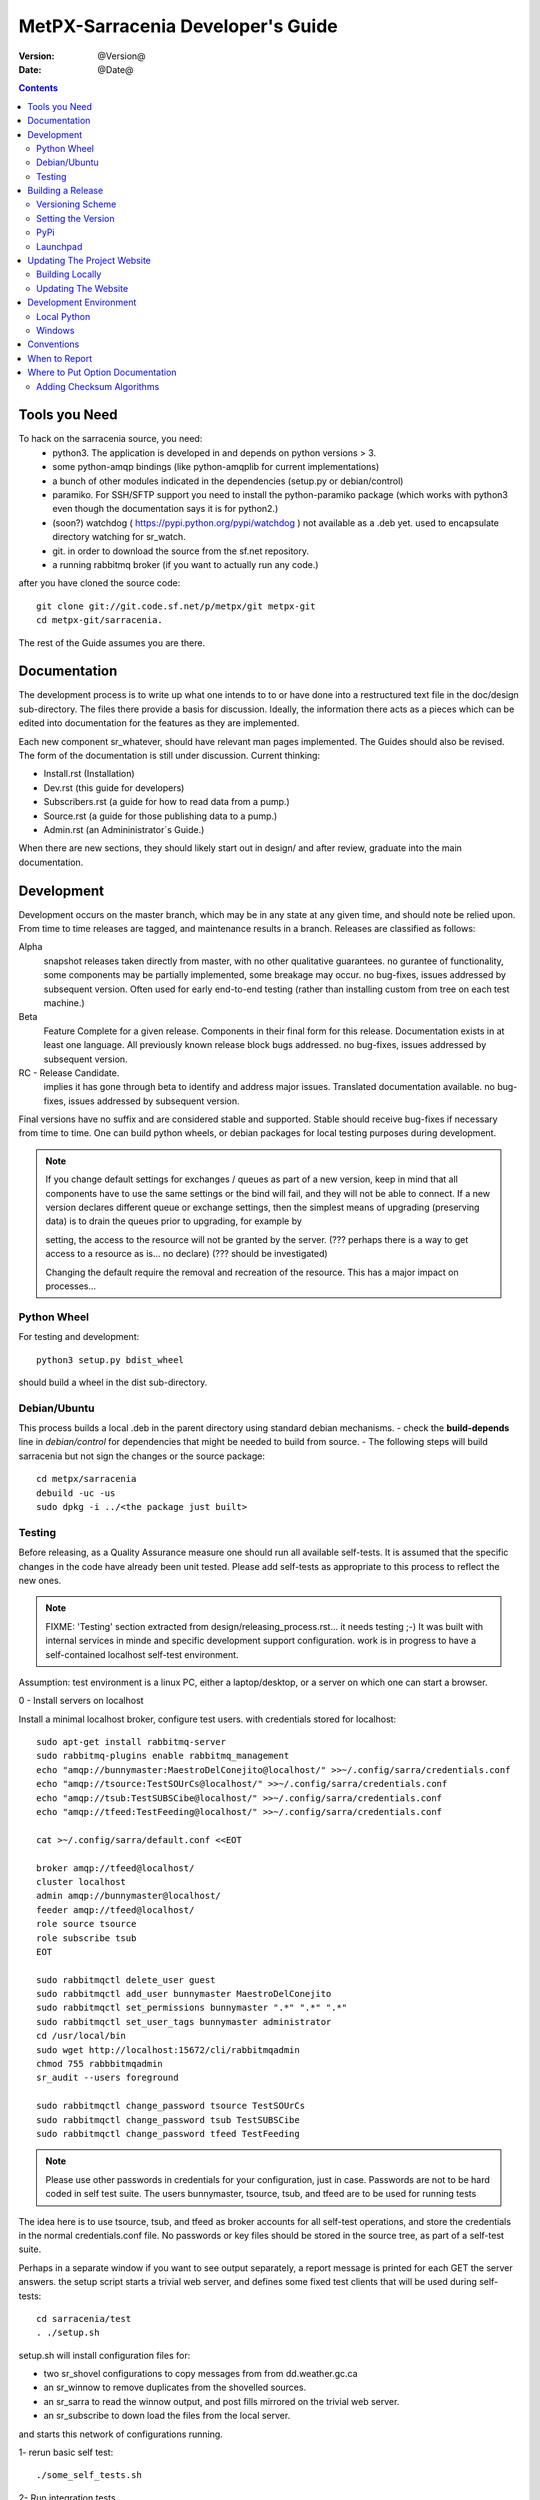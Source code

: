 
====================================
 MetPX-Sarracenia Developer's Guide
====================================

:version: @Version@ 
:date: @Date@

.. contents::


Tools you Need
--------------

To hack on the sarracenia source, you need:
 - python3.  The application is developed in and depends on python versions > 3.
 - some python-amqp bindings (like python-amqplib for current implementations)
 - a bunch of other modules indicated in the dependencies (setup.py or debian/control)
 - paramiko. For SSH/SFTP support you need to install the python-paramiko package (which
   works with python3 even though the documentation says it is for python2.)
 - (soon?) watchdog ( https://pypi.python.org/pypi/watchdog ) not available as a .deb yet. 
   used to encapsulate directory watching for sr_watch.
 - git. in order to download the source from the sf.net repository.
 - a running rabbitmq broker (if you want to actually run any code.)


after you have cloned the source code::

    git clone git://git.code.sf.net/p/metpx/git metpx-git
    cd metpx-git/sarracenia. 

The rest of the Guide assumes you are there.

Documentation
-------------

The development process is to write up what one intends to to or have done into
a restructured text file in the doc/design sub-directory.  The files there provide
a basis for discussion.  Ideally, the information there acts as a pieces which can 
be edited into documentation for the features as they are implemented.

Each new component sr\_whatever, should have relevant man pages implemented.  
The Guides should also be revised.  The form of the documentation is still under
discussion.  Current thinking:

- Install.rst (Installation)
- Dev.rst (this guide for developers)
- Subscribers.rst (a guide for how to read data from a pump.)
- Source.rst (a guide for those publishing data to a pump.)
- Admin.rst (an Admininistrator´s Guide.)

When there are new sections, they should likely start out in design/ and after
review, graduate into the main documentation.


Development
-----------

Development occurs on the master branch, which may be in any state at any given
time, and should note be relied upon.  From time to time releases are tagged, and
maintenance results in a branch.  Releases are classified as follows:

Alpha
  snapshot releases taken directly from master, with no other qualitative guarantees.
  no gurantee of functionality, some components may be partially implemented, some
  breakage may occur.
  no bug-fixes, issues addressed by subsequent version.
  Often used for early end-to-end testing (rather than installing custom from tree on 
  each test machine.)

Beta
  Feature Complete for a given release.  Components in their final form for this release.
  Documentation exists in at least one language.
  All previously known release block bugs addressed. 
  no bug-fixes, issues addressed by subsequent version.

RC - Release Candidate.
  implies it has gone through beta to identify and address major issues.
  Translated documentation available.
  no bug-fixes, issues addressed by subsequent version.

Final versions have no suffix and are considered stable and supported.
Stable should receive bug-fixes if necessary from time to time.
One can build python wheels, or debian packages for local testing purposes
during development.

.. Note:: If you change default settings for exchanges / queues  as 
      part of a new version, keep in mind that all components have to use 
      the same settings or the bind will fail, and they will not be able 
      to connect.  If a new version declares different queue or exchange 
      settings, then the simplest means of upgrading (preserving data) is to 
      drain the queues prior to upgrading, for example by 

      setting, the access to the resource will not be granted by the server.
      (??? perhaps there is a way to get access to a resource as is... no declare)
      (??? should be investigated)

      Changing the default require the removal and recreation of the resource.
      This has a major impact on processes...


Python Wheel
~~~~~~~~~~~~

For testing and development::

    python3 setup.py bdist_wheel 

should build a wheel in the dist sub-directory.


Debian/Ubuntu
~~~~~~~~~~~~~

This process builds a local .deb in the parent directory using standard debian mechanisms.
- check the **build-depends** line in *debian/control* for dependencies that might be needed to build from source.
- The following steps will build sarracenia but not sign the changes or the source package::

    cd metpx/sarracenia
    debuild -uc -us
    sudo dpkg -i ../<the package just built>




Testing
~~~~~~~

Before releasing, as a Quality Assurance measure one should run all available self-tests.
It is assumed that the specific changes in the code have already been unit
tested.  Please add self-tests as appropriate to this process to reflect the new ones.

.. note::

  FIXME: 'Testing' section extracted from design/releasing_process.rst... it needs testing ;-)
  It was built with internal services in minde and specific development support configuration.
  work is in progress to have a self-contained localhost self-test environment.

Assumption: test environment is a linux PC, either a laptop/desktop, or a server on which one
can start a browser.

0 - Install servers on localhost

Install a minimal localhost broker, configure test users.
with credentials stored for localhost::
   
   sudo apt-get install rabbitmq-server
   sudo rabbitmq-plugins enable rabbitmq_management
   echo "amqp://bunnymaster:MaestroDelConejito@localhost/" >>~/.config/sarra/credentials.conf
   echo "amqp://tsource:TestSOUrCs@localhost/" >>~/.config/sarra/credentials.conf
   echo "amqp://tsub:TestSUBSCibe@localhost/" >>~/.config/sarra/credentials.conf
   echo "amqp://tfeed:TestFeeding@localhost/" >>~/.config/sarra/credentials.conf

   cat >~/.config/sarra/default.conf <<EOT

   broker amqp://tfeed@localhost/
   cluster localhost
   admin amqp://bunnymaster@localhost/
   feeder amqp://tfeed@localhost/
   role source tsource
   role subscribe tsub
   EOT

   sudo rabbitmqctl delete_user guest
   sudo rabbitmqctl add_user bunnymaster MaestroDelConejito
   sudo rabbitmqctl set_permissions bunnymaster ".*" ".*" ".*"
   sudo rabbitmqctl set_user_tags bunnymaster administrator
   cd /usr/local/bin
   sudo wget http://localhost:15672/cli/rabbitmqadmin 
   chmod 755 rabbbitmqadmin
   sr_audit --users foreground

   sudo rabbitmqctl change_password tsource TestSOUrCs
   sudo rabbitmqctl change_password tsub TestSUBSCibe
   sudo rabbitmqctl change_password tfeed TestFeeding
   
.. Note::

   Please use other passwords in credentials for your configuration, just in case.
   Passwords are not to be hard coded in self test suite.
   The users bunnymaster, tsource, tsub, and tfeed are to be used for running tests


The idea here is to use tsource, tsub, and tfeed as broker accounts for all
self-test operations, and store the credentials in the normal credentials.conf file.
No passwords or key files should be stored in the source tree, as part of a self-test
suite.

Perhaps in a separate window if you want to see output separately, a report message is 
printed for each GET the server answers. the setup script starts a trivial web server,
and defines some fixed test clients that will be used during self-tests::

   cd sarracenia/test
   . ./setup.sh

setup.sh will install configuration files for:

- two sr_shovel configurations to copy messages from from dd.weather.gc.ca
- an sr_winnow to remove duplicates from the shovelled sources.
- an sr_sarra to read the winnow output, and post fills mirrored on the trivial web server.
- an sr_subscribe to down load the files from the local server.

and starts this network of configurations running.

1- rerun basic self test::

   ./some_self_tests.sh

.. notes::

   FIXME: so far got first sr_credentials, sr_config, sr_consumer, sr_subscribe, sr_instances PASS.
   FIXME: working on sr_poster.
   FIXME: many tests refer to sites only accessible within EC zone.


2- Run integration tests.
   
   The check.sh script reads the log files of all the components started, and compares the number
   of messages, looking for a correspondence within +- 10%   It takes a few minutes for the 
   configuration to run before there is enough data to do the proper measurements.

   ./check.sh

   sample output::

   blacklab% ./check.sh
   initial sample building sample size 3421 need at least 1000 
   test 1: SUCCESS, shovel1 (3421) reading the same as shovel2 (3421) does
   test 2: SUCCESS, winnow (6841) reading double what sarra (3421) does
   test 3: SUCCESS, subscribe (3421) has the same number of items as sarra (3421)
   test 4: SUCCESS, subscribe (3421) has the same number of items as shovel1 (3421)
   blacklab% 



3- Run and check results for

   The following tests are self descriptive, but there is no obvious check of success. 
   On must examine the output of the command and determine if the result is as intended.

   test_sr_post.sh
   test_sr_watch.sh
   test_sr_subscribe.sh
   test_sr_sarra.sh

   Note :  some tests error ...
           in test_sr_sarra.sh ... there are lots of ftp/sftp connections
           so some config settings like sshd_config (MaxStartups 500) might
           might be requiered to have successfull tests.

   When done testing, run::
 
    . ./cleanup.sh
   
   which will kill the running web server.

4- making a local wheel and installing on your workstation

   in the git clone tree ...    metpx-git/sarracenia
   create a wheel by running

   either:

   python3 setup.py bdist_wheel

   it creates a wheel package under  dist/metpx*.whl
   then as root  install that new package

   pip3 install --upgrade ...<path>/dist/metpx*.whl

   or:
 
   debuild -us -uc
   sudo dpkg -i ../python3-metpx-...

   which accomplishes the same thing using debian packaging.


5- Have a sarracenia environment in your home...
   with copies of some of our operational settings ...
   correctly modified not to impact the operations.
   (like no "delete True"  etc...)
   And other sarra configurations ... try running sarra.

   sr start

   Watch for errors... check in logs... etc.

   Should you see things that are suspicious 
   
       a) stop the process
       b) run the process in debug and foreground
          <sr_program> --debug <configname> foreground
       c) check interactive output for hints



Building a Release
------------------

MetPX-Sarracenia is distributed in a few different ways, and each has it's own build process.
Packaged releases are always preferable to one off builds, because they are reproducible.

When development requires testing across a wide range of servers, it is preferred to make an alpha
release, rather than installing one off packages.  So the preferred mechanisms is to build
the ubuntu and pip packages at least, and install on the test machines using the relevant public
repositories.
 
To publish a release one needs to:

  - Set the version.
  - upload the release to pypi.org so that installation with pip succeeds.
  - upload the release to launchpad.org, so that the installation of debian packages
    using the repository succeeds.
  - upload the packages to sourceforge for other users to download the package directly
  - upload updated documentation to sourceforge.


Versioning Scheme
~~~~~~~~~~~~~~~~~

Each release will be versioned as ``<protocol version>.<YY>.<MM> <segment>``

Where:

- **protocol version** is the message version. In Sarra messages, they are all prefixed with v02 (at the moment).
- **YY** is the last two digits of the year of the initial release in the series.
- **MM** is a TWO digit month number i.e. for April: 04.
- **segment** is what would be used within a series. 
  from pep0440:
  X.YaN   # Alpha release
  X.YbN   # Beta release
  X.YrcN  # Release Candidate
  X.Y     # Final release

Example: 

The first alpha release in January 2016 would be versioned as ``metpx-sarracenia-2.16.01a01``


Setting the Version
~~~~~~~~~~~~~~~~~~~

* Edit ``sarra/__init__.py`` manually and set the version number.
* Run ```release.sh```
* Edit ``sarra/__init__.py`` manually and add ``+`` to the end of the version number to differentiate continuing development on the master branch from the last release.

Each new release triggers a *tag* in the git repository.

Example::

    git tag -a sarra-v2.16.01a01 -m "release 2.16.01a01"
    
A convenience script has been created to automate the release process. Simply run ``release.sh`` and it will guide you in cutting a new release.


.. note::
   FIXME:  the adding of the + to master makes the current tree not the release,
   so need to expclicitly checkout the tag... no?  how does one 
   Can someone correct this:

   git checkout -t sarra-v2.16.01a01  ?


PyPi
~~~~

Assuming pypi upload credentials are in place, uploading a new release is a one liner::

    python3 setup.py bdist_wheel upload  

Note that the same version can never be uploaded twice. 

A convenience script has been created to build and publish the *wheel* file. Simply run ``publish-to-pypi.sh`` and it will guide you in that.

.. note:: 
   when uploading pre-release packages (alpha,beta, or RC) PYpi does not serve those to users by default.
   For seamless upgrade, early testers need to do supply the --pre switch to pip:

   pip3 install --upgrade --pre metpx-sarracenia

   on occasion you may wish to install a specific version:

   pip3 install --upgrade metpx-sarracenia==2.16.03a9



Launchpad
~~~~~~~~~

The process for publishing packages to Launchpad ( https://launchpad.net/~ssc-hpc-chp-spc ) involves a more complex set of steps, and so the convenience script ``publish-to-launchpad.sh`` will be the easiest way to do that. Currently the only supported releases are **trusty** and **xenial**. So the command used is::

    publish-to-launchpad.sh sarra-v2.15.12a1 trusty xenial


However, the steps below are a summary of what the script does:

- for each distribution (precise, trusty, etc) update ``debian/changelog`` to reflect the distribution
- build the source package using::

    debuild -S -uc -us
    
- sign the ``.changes`` and ``.dsc`` files::

    debsign -k<key id> <.changes file>

- upload to launchpad::

    dput ppa:ssc-hpc-chp-spc/metpx-<dist> <.changes file>
    
**Note:** The GPG keys associated with the launchpad account must be configured in order to do the last two steps.




Updating The Project Website
----------------------------

The MetPX website is built from the documentation in the various modules in the project. It builds using all **.rst** files found in **sarracenia/doc** as well as *some* of the **.rst** files found in **sundew/doc**.

Building Locally
~~~~~~~~~~~~~~~~

In order to build the HTML pages, the following software must be available on your workstation:

* `dia <http://dia-installer.de/>`_
* `docutils <http://docutils.sourceforge.net/>`_
* `groff <http://www.gnu.org/software/groff/>`_

From a command shell::

  cd site
  make


Updating The Website
~~~~~~~~~~~~~~~~~~~~

To publish the site to sourceforge (updating metpx.sourceforge.net), you must have a sourceforge.net account
and have the required permissions to modify the site.

From a shell, run::

  make SFUSER=myuser deploy 



Development Environment
-----------------------


Local Python 
~~~~~~~~~~~~

Working with a non-packaged version:

notes::

    python3 setup.py build
    python3 setup.py install


Windows
~~~~~~~

Install winpython from github.io version 3.4 or higher.  Then use pip to install from PyPI.



Conventions
-----------

Below are some coding practices that are meant to guide developers when contributing to sarracenia.
They are not hard and fast rules, just guidance.


When to Report
--------------

sr_report(7) messages should be emitted to indicate final disposition of the data itself, not 
any notifications or report messages (don't report report messages, it becomes an infinite loop!)
For debugging and other information, the local log file is used.  For example, sr_shovel does 
not emit any sr_report(7) messages, because no data is transferred, only messages.



Where to Put Option Documentation
---------------------------------

Most options are documented in sr_config(7), because they are common to many components.  Any options used 
by multiple components should be documented there.  Options which are unique to a single component, should
be documented in the man page for that component.

Where the default value for an option varies among components, sr_config(7) should indicate only that 
the default varies.  Each component's man page should indicate the option's default for that component.


Adding Checksum Algorithms
~~~~~~~~~~~~~~~~~~~~~~~~~~

To add a checksum algorithm, need to add a new class to sr_util.py, and then modify sr_config.py
to associate it with a label.  Reading of sr_util.py makes this pretty clear.
Each algorithm needs:
 - an initializer (sets it to 0)
 - an algorithm selector.
 - an updater to add info of a given block to an existing sum,
 - get_value to obtain the hash (usually after all blocks have updated it)

These are called by the code as files are downloaded, so that processing and transfer are overlapped.

For example, to add SHA-2 encoding::

  from hashlib import sha256

  class checksum_s(object):
      """
      checksum the entire contents of the file, using SHA256.
      """
      def __init__(self):
          self.value = '0'

      def get_value(self):
          self.value = self.filehash.hexdigest()
          return self.value

      def update(self,chunk):
          self.filehash.update(chunk)

      def set_path(self,path):
          self.filehash = sha256()

Then in sr_config.py, in the set_sumalgo routine::

      if flgs == 's':
          self.sumalgo = checksum_s()

Might want to add 's' to the list of valid sums in validate_sum( as well.

It is planned for a future version to make a plugin interface for this so that adding checksums
becomes an application programmer activity.


